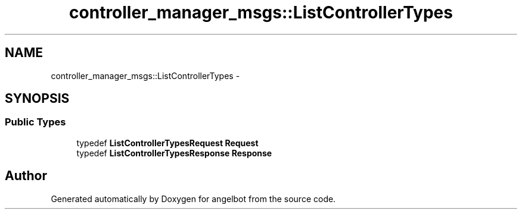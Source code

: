 .TH "controller_manager_msgs::ListControllerTypes" 3 "Sat Jul 9 2016" "angelbot" \" -*- nroff -*-
.ad l
.nh
.SH NAME
controller_manager_msgs::ListControllerTypes \- 
.SH SYNOPSIS
.br
.PP
.SS "Public Types"

.in +1c
.ti -1c
.RI "typedef \fBListControllerTypesRequest\fP \fBRequest\fP"
.br
.ti -1c
.RI "typedef \fBListControllerTypesResponse\fP \fBResponse\fP"
.br
.in -1c

.SH "Author"
.PP 
Generated automatically by Doxygen for angelbot from the source code\&.
